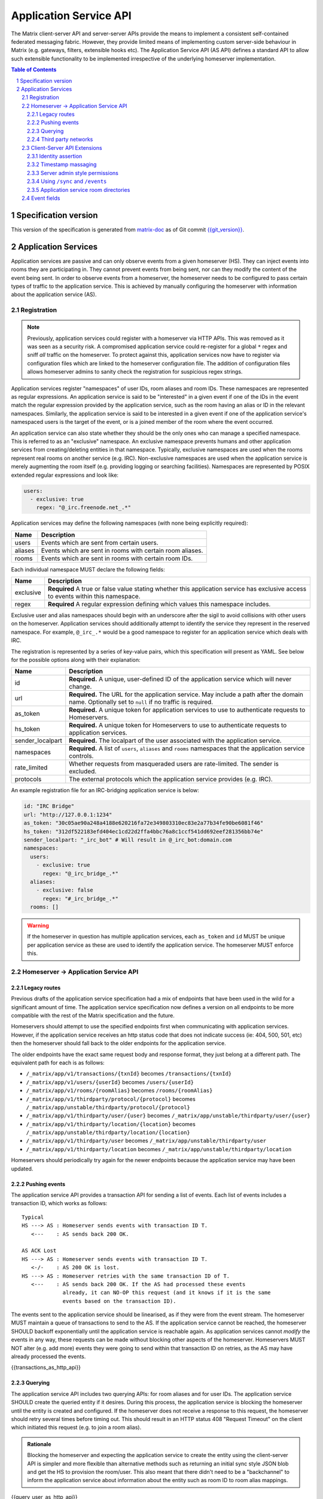 .. Copyright 2016 OpenMarket Ltd
.. Copyright 2018 New Vector Ltd
..
.. Licensed under the Apache License, Version 2.0 (the "License");
.. you may not use this file except in compliance with the License.
.. You may obtain a copy of the License at
..
..     http://www.apache.org/licenses/LICENSE-2.0
..
.. Unless required by applicable law or agreed to in writing, software
.. distributed under the License is distributed on an "AS IS" BASIS,
.. WITHOUT WARRANTIES OR CONDITIONS OF ANY KIND, either express or implied.
.. See the License for the specific language governing permissions and
.. limitations under the License.

Application Service API
=======================

The Matrix client-server API and server-server APIs provide the means to
implement a consistent self-contained federated messaging fabric. However, they
provide limited means of implementing custom server-side behaviour in Matrix
(e.g. gateways, filters, extensible hooks etc). The Application Service API (AS API)
defines a standard API to allow such extensible functionality to be implemented
irrespective of the underlying homeserver implementation.

.. TODO-spec
  Add in Client-Server services? Overview of bots? Seems weird to be in the spec
  given it is VERY implementation specific.

.. contents:: Table of Contents
.. sectnum::

Specification version
---------------------

This version of the specification is generated from
`matrix-doc <https://github.com/matrix-org/matrix-doc>`_ as of Git commit
`{{git_version}} <https://github.com/matrix-org/matrix-doc/tree/{{git_rev}}>`_.

Application Services
--------------------
Application services are passive and can only observe events from a given
homeserver (HS). They can inject events into rooms they are participating in.
They cannot prevent events from being sent, nor can they modify the content of
the event being sent. In order to observe events from a homeserver, the
homeserver needs to be configured to pass certain types of traffic to the
application service.  This is achieved by manually configuring the homeserver
with information about the application service (AS).

Registration
~~~~~~~~~~~~

.. NOTE::
  Previously, application services could register with a homeserver via HTTP
  APIs. This was removed as it was seen as a security risk. A compromised
  application service could re-register for a global ``*`` regex and sniff
  *all* traffic on the homeserver. To protect against this, application
  services now have to register via configuration files which are linked to
  the homeserver configuration file. The addition of configuration files
  allows homeserver admins to sanity check the registration for suspicious
  regex strings.

.. TODO
  Removing the API entirely is probably a mistake - having a standard cross-HS
  way of doing this stops ASes being coupled to particular HS implementations.
  A better solution would be to somehow mandate that the API done to avoid
  abuse.

Application services register "namespaces" of user IDs, room aliases and room IDs.
These namespaces are represented as regular expressions. An application service
is said to be "interested" in a given event if one of the IDs in the event match
the regular expression provided by the application service, such as the room having
an alias or ID in the relevant namespaces. Similarly, the application service is
said to be interested in a given event if one of the application service's namespaced
users is the target of the event, or is a joined member of the room where the event
occurred.

An application service can also state whether they should be the only ones who
can manage a specified namespace. This is referred to as an "exclusive"
namespace. An exclusive namespace prevents humans and other application
services from creating/deleting entities in that namespace. Typically,
exclusive namespaces are used when the rooms represent real rooms on
another service (e.g. IRC). Non-exclusive namespaces are used when the
application service is merely augmenting the room itself (e.g. providing
logging or searching facilities). Namespaces are represented by POSIX extended
regular expressions and look like:

.. code-block:: yaml

   users:
     - exclusive: true
       regex: "@_irc.freenode.net_.*"

Application services may define the following namespaces (with none being explicitly required):

+------------------+-----------------------------------------------------------+
| Name             | Description                                               |
+==================+===========================================================+
| users            | Events which are sent from certain users.                 |
+------------------+-----------------------------------------------------------+
| aliases          | Events which are sent in rooms with certain room aliases. |
+------------------+-----------------------------------------------------------+
| rooms            | Events which are sent in rooms with certain room IDs.     |
+------------------+-----------------------------------------------------------+

Each individual namespace MUST declare the following fields:

+------------------+-----------------------------------------------------------------------------------------------------------------------------------+
| Name             | Description                                                                                                                       |
+==================+===================================================================================================================================+
| exclusive        | **Required** A true or false value stating whether this application service has exclusive access to events within this namespace. |
+------------------+-----------------------------------------------------------------------------------------------------------------------------------+
| regex            | **Required** A regular expression defining which values this namespace includes.                                                  |
+------------------+-----------------------------------------------------------------------------------------------------------------------------------+

Exclusive user and alias namespaces should begin with an underscore after the
sigil to avoid collisions with other users on the homeserver. Application
services should additionally attempt to identify the service they represent
in the reserved namespace. For example, ``@_irc_.*`` would be a good namespace
to register for an application service which deals with IRC.

The registration is represented by a series of key-value pairs, which this
specification will present as YAML. See below for the possible options along
with their explanation:

+------------------+----------------------------------------------------------------------------------------------------------------------------------------------------+
| Name             | Description                                                                                                                                        |
+==================+====================================================================================================================================================+
| id               | **Required.** A unique, user-defined ID of the application service which will never change.                                                        |
+------------------+----------------------------------------------------------------------------------------------------------------------------------------------------+
| url              | **Required.** The URL for the application service. May include a path after the domain name. Optionally set to ``null`` if no traffic is required. |
+------------------+----------------------------------------------------------------------------------------------------------------------------------------------------+
| as_token         | **Required.** A unique token for application services to use to authenticate requests to Homeservers.                                              |
+------------------+----------------------------------------------------------------------------------------------------------------------------------------------------+
| hs_token         | **Required.** A unique token for Homeservers to use to authenticate requests to application services.                                              |
+------------------+----------------------------------------------------------------------------------------------------------------------------------------------------+
| sender_localpart | **Required.** The localpart of the user associated with the application service.                                                                   |
+------------------+----------------------------------------------------------------------------------------------------------------------------------------------------+
| namespaces       | **Required.** A list of ``users``, ``aliases`` and ``rooms`` namespaces that the application service controls.                                     |
+------------------+----------------------------------------------------------------------------------------------------------------------------------------------------+
| rate_limited     | Whether requests from masqueraded users are rate-limited. The sender is excluded.                                                                  |
+------------------+----------------------------------------------------------------------------------------------------------------------------------------------------+
| protocols        | The external protocols which the application service provides (e.g. IRC).                                                                          |
+------------------+----------------------------------------------------------------------------------------------------------------------------------------------------+

An example registration file for an IRC-bridging application service is below:

.. code-block:: yaml

    id: "IRC Bridge"
    url: "http://127.0.0.1:1234"
    as_token: "30c05ae90a248a4188e620216fa72e349803310ec83e2a77b34fe90be6081f46"
    hs_token: "312df522183efd404ec1cd22d2ffa4bbc76a8c1ccf541dd692eef281356bb74e"
    sender_localpart: "_irc_bot" # Will result in @_irc_bot:domain.com
    namespaces:
      users:
        - exclusive: true
          regex: "@_irc_bridge_.*"
      aliases:
        - exclusive: false 
          regex: "#_irc_bridge_.*"
      rooms: []

.. WARNING::
  If the homeserver in question has multiple application services, each
  ``as_token`` and ``id`` MUST be unique per application service as these are
  used to identify the application service. The homeserver MUST enforce this.

Homeserver -> Application Service API
~~~~~~~~~~~~~~~~~~~~~~~~~~~~~~~~~~~~~~

Legacy routes
+++++++++++++

Previous drafts of the application service specification had a mix of endpoints
that have been used in the wild for a significant amount of time. The application
service specification now defines a version on all endpoints to be more compatible
with the rest of the Matrix specification and the future.

Homeservers should attempt to use the specified endpoints first when communicating
with application services. However, if the application service receives an http status
code that does not indicate success (ie: 404, 500, 501, etc) then the homeserver
should fall back to the older endpoints for the application service.

The older endpoints have the exact same request body and response format, they
just belong at a different path. The equivalent path for each is as follows:

* ``/_matrix/app/v1/transactions/{txnId}`` becomes ``/transactions/{txnId}``
* ``/_matrix/app/v1/users/{userId}`` becomes ``/users/{userId}``
* ``/_matrix/app/v1/rooms/{roomAlias}`` becomes ``/rooms/{roomAlias}``
* ``/_matrix/app/v1/thirdparty/protocol/{protocol}`` becomes ``/_matrix/app/unstable/thirdparty/protocol/{protocol}``
* ``/_matrix/app/v1/thirdparty/user/{user}`` becomes ``/_matrix/app/unstable/thirdparty/user/{user}``
* ``/_matrix/app/v1/thirdparty/location/{location}`` becomes ``/_matrix/app/unstable/thirdparty/location/{location}``
* ``/_matrix/app/v1/thirdparty/user`` becomes ``/_matrix/app/unstable/thirdparty/user``
* ``/_matrix/app/v1/thirdparty/location`` becomes ``/_matrix/app/unstable/thirdparty/location``

Homeservers should periodically try again for the newer endpoints because the
application service may have been updated.

Pushing events
++++++++++++++

The application service API provides a transaction API for sending a list of
events. Each list of events includes a transaction ID, which works as follows:

::

 Typical
 HS ---> AS : Homeserver sends events with transaction ID T.
    <---    : AS sends back 200 OK.

 AS ACK Lost
 HS ---> AS : Homeserver sends events with transaction ID T.
    <-/-    : AS 200 OK is lost.
 HS ---> AS : Homeserver retries with the same transaction ID of T.
    <---    : AS sends back 200 OK. If the AS had processed these events
              already, it can NO-OP this request (and it knows if it is the same
              events based on the transaction ID).

The events sent to the application service should be linearised, as if they were
from the event stream. The homeserver MUST maintain a queue of transactions to
send to the AS. If the application service cannot be reached, the homeserver
SHOULD backoff exponentially until the application service is reachable again.
As application services cannot *modify* the events in any way, these requests can
be made without blocking other aspects of the homeserver. Homeservers MUST NOT
alter (e.g. add more) events they were going to send within that transaction ID
on retries, as the AS may have already processed the events.

{{transactions_as_http_api}}

Querying
++++++++

The application service API includes two querying APIs: for room aliases and for
user IDs. The application service SHOULD create the queried entity if it desires.
During this process, the application service is blocking the homeserver until the
entity is created and configured. If the homeserver does not receive a response
to this request, the homeserver should retry several times before timing out. This
should result in an HTTP status 408 "Request Timeout" on the client which initiated
this request (e.g. to join a room alias).

.. admonition:: Rationale

  Blocking the homeserver and expecting the application service to create the entity
  using the client-server API is simpler and more flexible than alternative methods
  such as returning an initial sync style JSON blob and get the HS to provision
  the room/user. This also meant that there didn't need to be a "backchannel" to inform
  the application service about information about the entity such as room ID to
  room alias mappings.

{{query_user_as_http_api}}

{{query_room_as_http_api}}


Third party networks
++++++++++++++++++++

Application services may declare which protocols they support via their registration
configuration for the homeserver. These networks are generally for third party services
such as IRC that the application service is managing. Application services may populate
a Matrix room directory for their registered protocols, as defined in the Client-Server
API Extensions.

Each protocol may have several "locations" (also known as "third party locations" or "3PLs").
A location within a protocol is a place in the third party network, such as an IRC channel.
Users of the third party network may also be represented by the application service.

Locations and users can be searched by fields defined by the application service, such
as by display name or other attribute. When clients request the homeserver to search
in a particular "network" (protocol), the search fields will be passed along to the
application service for filtering.

{{protocols_as_http_api}}


.. _create the user: `sect:asapi-permissions`_

Client-Server API Extensions
~~~~~~~~~~~~~~~~~~~~~~~~~~~~~~~

Application services can use a more powerful version of the
client-server API by identifying itself as an application service to the
homeserver.

Endpoints defined in this section MUST be supported by homeservers in the
client-server API as accessible only by application services.

Identity assertion
++++++++++++++++++
The client-server API infers the user ID from the ``access_token`` provided in
every request. To avoid the application service from having to keep track of each
user's access token, the application service should identify itself to the Client-Server
API by providing its ``as_token`` for the ``access_token`` alongside the user the
application service would like to masquerade as.

Inputs:
 - Application service token (``as_token``)
 - User ID in the AS namespace to act as.

Notes:
 - This applies to all aspects of the Client-Server API, except for Account Management.
 - The ``as_token`` is inserted into ``access_token`` which is usually where the
   client token is, such as via the query string or ``Authorization`` header. This 
   is done on purpose to allow application services to reuse client SDKs.
 - The ``access_token`` should be supplied through the ``Authorization`` header where
   possible to prevent the token appearing in HTTP request logs by accident.

The application service may specify the virtual user to act as through use of a
``user_id`` query string parameter on the request. The user specified in the query
string must be covered by one of the application service's ``user`` namespaces. If
the parameter is missing, the homeserver is to assume the application service intends
to act as the user implied by the ``sender_localpart`` property of the registration.

An example request would be::

 GET /_matrix/client/%CLIENT_MAJOR_VERSION%/account/whoami?user_id=@_irc_user:example.org
 Authorization: Bearer YourApplicationServiceTokenHere

.. TODO-TravisR: Temporarily take out timestamp massaging while we're releasing r0.
   See https://github.com/matrix-org/matrix-doc/issues/1585
.. Timestamp massaging
   +++++++++++++++++++
   The application service may want to inject events at a certain time (reflecting
   the time on the network they are tracking e.g. irc, xmpp). Application services
   need to be able to adjust the ``origin_server_ts`` value to do this.

   Inputs:
   - Application service token (``as_token``)
   - Desired timestamp (in milliseconds since the unix epoch)

   Notes:
   - This will only apply when sending events.

   ::

    PUT /_matrix/client/r0/rooms/!somewhere:domain.com/send/m.room.message/txnId?ts=1534535223283
    Authorization: Bearer YourApplicationServiceTokenHere

    Content: The event to send, as per the Client-Server API.

Timestamp massaging
+++++++++++++++++++

Previous drafts of the Application Service API permitted application services
to alter the timestamp of their sent events by providing a ``ts`` query parameter
when sending an event. This API has been excluded from the first release due to
design concerns, however some servers may still support the feature. Please visit
`issue #1585 <https://github.com/matrix-org/matrix-doc/issues/1585>`_ for more
information.

Server admin style permissions
++++++++++++++++++++++++++++++

.. _sect:asapi-permissions:

The homeserver needs to give the application service *full control* over its
namespace, both for users and for room aliases. This means that the AS should
be able to create/edit/delete any room alias in its namespace, as well as
create/delete any user in its namespace. No additional API changes need to be
made in order for control of room aliases to be granted to the AS. Creation of
users needs API changes in order to:

- Work around captchas.
- Have a 'passwordless' user.

This involves bypassing the registration flows entirely. This is achieved by
including the AS token on a ``/register`` request, along with a login type of
``m.login.application_service`` to set the desired user ID without a password.

::

  POST /_matrix/client/%CLIENT_MAJOR_VERSION%/register
  Authorization: Bearer YourApplicationServiceTokenHere

  Content:
  {
    type: "m.login.application_service",
    username: "_irc_example"
  }

Application services which attempt to create users or aliases *outside* of
their defined namespaces will receive an error code ``M_EXCLUSIVE``. Similarly,
normal users who attempt to create users or aliases *inside* an application
service-defined namespace will receive the same ``M_EXCLUSIVE`` error code,
but only if the application service has defined the namespace as ``exclusive``.

Using ``/sync`` and ``/events``
+++++++++++++++++++++++++++++++

Application services wishing to use ``/sync`` or ``/events`` from the Client-Server
API MUST do so with a virtual user (provide a ``user_id`` via the query string). It
is expected that the application service use the transactions pushed to it to
handle events rather than syncing with the user implied by ``sender_localpart``.

Application service room directories
++++++++++++++++++++++++++++++++++++

Application services can maintain their own room directories for their defined
third party protocols. These room directories may be accessed by clients through
additional parameters on the ``/publicRooms`` client-server endpoint.

{{appservice_room_directory_cs_http_api}}

Event fields
~~~~~~~~~~~~

.. TODO-TravisR: Fix this section to be a general "3rd party networks" section

We recommend that any events that originated from a remote network should
include an ``external_url`` field in their content to provide a way for Matrix
clients to link into the 'native' client from which the event originated.
For instance, this could contain the message-ID for emails/nntp posts, or a link
to a blog comment when bridging blog comment traffic in & out of Matrix.
